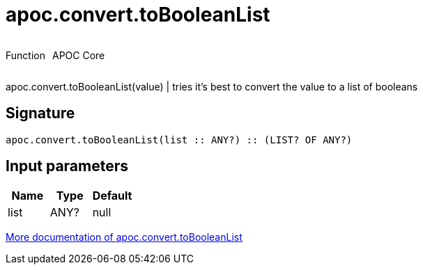 ////
This file is generated by DocsTest, so don't change it!
////

= apoc.convert.toBooleanList
:description: This section contains reference documentation for the apoc.convert.toBooleanList function.



++++
<div style='display:flex'>
<div class='paragraph type function'><p>Function</p></div>
<div class='paragraph release core' style='margin-left:10px;'><p>APOC Core</p></div>
</div>
++++

apoc.convert.toBooleanList(value) | tries it's best to convert the value to a list of booleans

== Signature

[source]
----
apoc.convert.toBooleanList(list :: ANY?) :: (LIST? OF ANY?)
----

== Input parameters
[.procedures, opts=header]
|===
| Name | Type | Default 
|list|ANY?|null
|===

xref::data-structures/conversion-functions.adoc[More documentation of apoc.convert.toBooleanList,role=more information]

